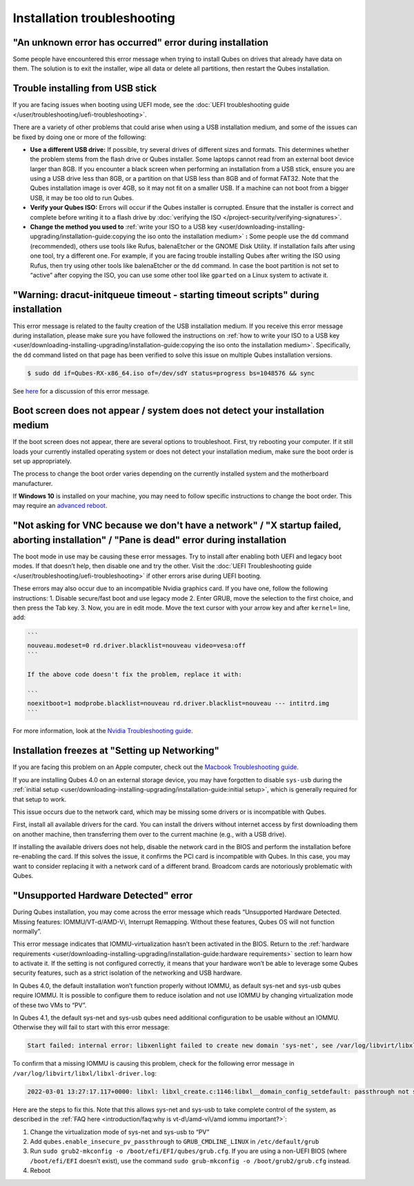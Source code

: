 ============================
Installation troubleshooting
============================


"An unknown error has occurred" error during installation
---------------------------------------------------------


Some people have encountered this error message when trying to install
Qubes on drives that already have data on them. The solution is to exit
the installer, wipe all data or delete all partitions, then restart the
Qubes installation.

Trouble installing from USB stick
---------------------------------


If you are facing issues when booting using UEFI mode, see the :doc:`UEFI troubleshooting guide </user/troubleshooting/uefi-troubleshooting>`.

There are a variety of other problems that could arise when using a USB
installation medium, and some of the issues can be fixed by doing one or
more of the following:

- **Use a different USB drive:** If possible, try several drives of
  different sizes and formats. This determines whether the problem
  stems from the flash drive or Qubes installer. Some laptops cannot
  read from an external boot device larger than 8GB. If you encounter a
  black screen when performing an installation from a USB stick, ensure
  you are using a USB drive less than 8GB, or a partition on that USB
  less than 8GB and of format FAT32. Note that the Qubes installation
  image is over 4GB, so it may not fit on a smaller USB. If a machine
  can not boot from a bigger USB, it may be too old to run Qubes.

- **Verify your Qubes ISO:** Errors will occur if the Qubes installer
  is corrupted. Ensure that the installer is correct and complete
  before writing it to a flash drive by :doc:`verifying the ISO </project-security/verifying-signatures>`.

- **Change the method you used to** :ref:`write your ISO to a USB key <user/downloading-installing-upgrading/installation-guide:copying the iso onto the installation medium>` **:**
  Some people use the ``dd`` command (recommended), others use tools
  like Rufus, balenaEtcher or the GNOME Disk Utility. If installation
  fails after using one tool, try a different one. For example, if you
  are facing trouble installing Qubes after writing the ISO using
  Rufus, then try using other tools like balenaEtcher or the ``dd``
  command. In case the boot partition is not set to “active” after
  copying the ISO, you can use some other tool like ``gparted`` on a
  Linux system to activate it.



"Warning: dracut-initqueue timeout - starting timeout scripts" during installation
----------------------------------------------------------------------------------


This error message is related to the faulty creation of the USB
installation medium. If you receive this error message during
installation, please make sure you have followed the instructions on
:ref:`how to write your ISO to a USB key <user/downloading-installing-upgrading/installation-guide:copying the iso onto the installation medium>`.
Specifically, the ``dd`` command listed on that page has been verified
to solve this issue on multiple Qubes installation versions.

.. code:: bash

      $ sudo dd if=Qubes-RX-x86_64.iso of=/dev/sdY status=progress bs=1048576 && sync



See `here <https://github.com/QubesOS/qubes-issues/issues/6447>`__ for a
discussion of this error message.

Boot screen does not appear / system does not detect your installation medium
-----------------------------------------------------------------------------


If the boot screen does not appear, there are several options to
troubleshoot. First, try rebooting your computer. If it still loads your
currently installed operating system or does not detect your
installation medium, make sure the boot order is set up appropriately.

The process to change the boot order varies depending on the currently
installed system and the motherboard manufacturer.

If **Windows 10** is installed on your machine, you may need to follow
specific instructions to change the boot order. This may require an
`advanced reboot <https://support.microsoft.com/en-us/help/4026206/windows-10-find-safe-mode-and-other-startup-settings>`__.

"Not asking for VNC because we don't have a network" / "X startup failed, aborting installation" / "Pane is dead" error during installation
-------------------------------------------------------------------------------------------------------------------------------------------


The boot mode in use may be causing these error messages. Try to install
after enabling both UEFI and legacy boot modes. If that doesn’t help,
then disable one and try the other. Visit the :doc:`UEFI Troubleshooting guide </user/troubleshooting/uefi-troubleshooting>` if other errors arise during UEFI
booting.

These errors may also occur due to an incompatible Nvidia graphics card.
If you have one, follow the following instructions: 1. Disable
secure/fast boot and use legacy mode 2. Enter GRUB, move the selection
to the first choice, and then press the Tab key. 3. Now, you are in edit
mode. Move the text cursor with your arrow key and after ``kernel=``
line, add:

.. code:: bash

      ```
      nouveau.modeset=0 rd.driver.blacklist=nouveau video=vesa:off
      ```
      
      If the above code doesn't fix the problem, replace it with:
      
      ```
      noexitboot=1 modprobe.blacklist=nouveau rd.driver.blacklist=nouveau --- intitrd.img
      ```



For more information, look at the `Nvidia Troubleshooting guide <https://forum.qubes-os.org/t/19021#disabling-nouveau>`__.

Installation freezes at "Setting up Networking"
-----------------------------------------------


If you are facing this problem on an Apple computer, check out the
`Macbook Troubleshooting guide <https://forum.qubes-os.org/t/19020>`__.

If you are installing Qubes 4.0 on an external storage device, you may
have forgotten to disable ``sys-usb`` during the :ref:`initial setup <user/downloading-installing-upgrading/installation-guide:initial setup>`, which is generally
required for that setup to work.

This issue occurs due to the network card, which may be missing some
drivers or is incompatible with Qubes.

First, install all available drivers for the card. You can install the
drivers without internet access by first downloading them on another
machine, then transferring them over to the current machine (e.g., with
a USB drive).

If installing the available drivers does not help, disable the network
card in the BIOS and perform the installation before re-enabling the
card. If this solves the issue, it confirms the PCI card is incompatible
with Qubes. In this case, you may want to consider replacing it with a
network card of a different brand. Broadcom cards are notoriously
problematic with Qubes.

"Unsupported Hardware Detected" error
-------------------------------------


During Qubes installation, you may come across the error message which
reads “Unsupported Hardware Detected. Missing features:
IOMMU/VT-d/AMD-Vi, Interrupt Remapping. Without these features, Qubes OS
will not function normally”.

This error message indicates that IOMMU-virtualization hasn’t been
activated in the BIOS. Return to the :ref:`hardware requirements <user/downloading-installing-upgrading/installation-guide:hardware requirements>` section
to learn how to activate it. If the setting is not configured correctly,
it means that your hardware won’t be able to leverage some Qubes
security features, such as a strict isolation of the networking and USB
hardware.

In Qubes 4.0, the default installation won’t function properly without
IOMMU, as default sys-net and sys-usb qubes require IOMMU. It is
possible to configure them to reduce isolation and not use IOMMU by
changing virtualization mode of these two VMs to “PV”.

In Qubes 4.1, the default sys-net and sys-usb qubes need additional
configuration to be usable without an IOMMU. Otherwise they will fail to
start with this error message:

.. code:: bash

      Start failed: internal error: libxenlight failed to create new domain 'sys-net', see /var/log/libvirt/libxl/libxl-driver.log for details



To confirm that a missing IOMMU is causing this problem, check for the
following error message in ``/var/log/libvirt/libxl/libxl-driver.log``:

.. code:: bash

      2022-03-01 13:27:17.117+0000: libxl: libxl_create.c:1146:libxl__domain_config_setdefault: passthrough not supported on this platform



Here are the steps to fix this. Note that this allows sys-net and
sys-usb to take complete control of the system, as described in the :ref:`FAQ here <introduction/faq:why is vt-d\/amd-vi\/amd iommu important?>`:

1. Change the virtualization mode of sys-net and sys-usb to “PV”

2. Add ``qubes.enable_insecure_pv_passthrough`` to
   ``GRUB_CMDLINE_LINUX`` in ``/etc/default/grub``

3. Run ``sudo grub2-mkconfig -o /boot/efi/EFI/qubes/grub.cfg``. If you
   are using a non-UEFI BIOS (where ``/boot/efi/EFI`` doesn’t exist),
   use the command ``sudo grub-mkconfig -o /boot/grub2/grub.cfg``
   instead.

4. Reboot


